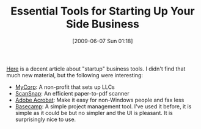 #+POSTID: 3168
#+DATE: [2009-06-07 Sun 01:18]
#+OPTIONS: toc:nil num:nil todo:nil pri:nil tags:nil ^:nil TeX:nil
#+CATEGORY: Link
#+TAGS: Business
#+TITLE: Essential Tools for Starting Up Your Side Business

[[http://lifehacker.com/5226028/essential-tools-for-starting-up-your-side-business][Here]] is a decent article about "startup" business tools. I didn't find that much new material, but the following were interesting:



-  [[http://lifehacker.com/5100949/mycorporation-founds-your-company-for-free-this-week-only][MyCorp]]: A non-profit that sets up LLCs
-  [[http://lifehacker.com/365016/scan-paperwork-to-pdf-in-one-step][ScanSnap]]: An efficient paper-to-pdf scanner
-  [[http://www.adobe.com/products/acrobat][Adobe Acrobat]]: Make it easy for non-Windows people and fax less
-  [[http://www.basecamphq.com/][Basecamp]]: A simple project management tool. I've used it before, it is simple as it could be but no simpler and the UI is pleasant. It is surprisingly nice to use.



